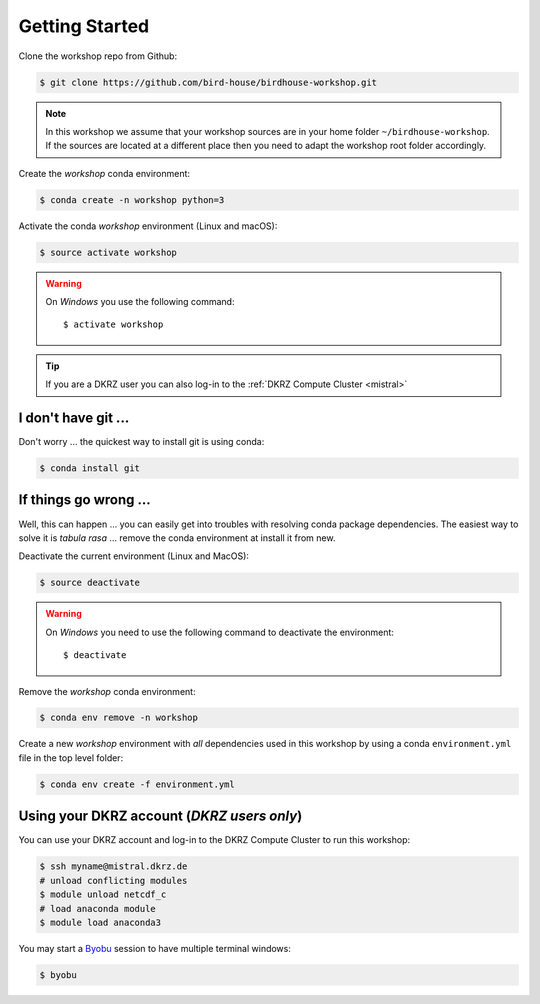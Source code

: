 .. _prepare:

Getting Started
===============

Clone the workshop repo from Github:

.. code-block:: bash

    $ git clone https://github.com/bird-house/birdhouse-workshop.git

.. note::
  In this workshop we assume that your workshop sources are in
  your home folder ``~/birdhouse-workshop``. If the sources are located at
  a different place then you need to adapt the workshop root folder accordingly.

Create the *workshop* conda environment:

.. code-block:: bash

    $ conda create -n workshop python=3

Activate the conda *workshop* environment (Linux and macOS):

.. code-block:: bash

    $ source activate workshop

.. warning::
  On *Windows* you use the following command::

      $ activate workshop

.. tip::
  If you are a DKRZ user you can also log-in to the :ref:`DKRZ Compute Cluster <mistral>`


I don't have git ...
--------------------

Don't worry ... the quickest way to install git is using conda:

.. code-block:: bash

    $ conda install git


If things go wrong ...
----------------------

Well, this can happen ... you can easily get into troubles with resolving conda
package dependencies. The easiest way to solve it is *tabula rasa* ... remove
the conda environment at install it from new.

Deactivate the current environment (Linux and MacOS):

.. code-block:: bash

    $ source deactivate

.. warning::

  On *Windows* you need to use the following command to deactivate the
  environment::

    $ deactivate

Remove the *workshop* conda environment:

.. code-block:: bash

    $ conda env remove -n workshop

Create a new *workshop* environment with *all* dependencies used in this workshop by using
a conda ``environment.yml`` file in the top level folder:

.. code-block:: bash

   $ conda env create -f environment.yml

.. _mistral:

Using your DKRZ account (*DKRZ users only*)
---------------------------------------------

You can use your DKRZ account and log-in to the DKRZ Compute Cluster to run this workshop:

.. code-block:: bash

  $ ssh myname@mistral.dkrz.de
  # unload conflicting modules
  $ module unload netcdf_c
  # load anaconda module
  $ module load anaconda3

You may start a `Byobu`_ session to have multiple terminal windows:

.. code-block:: bash

  $ byobu

.. _Byobu: http://byobu.co/

